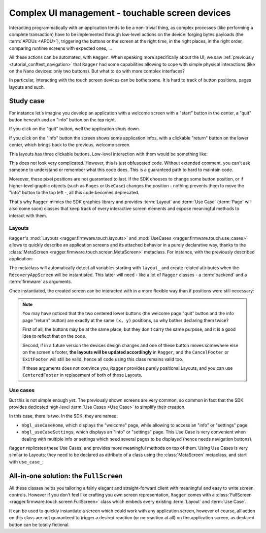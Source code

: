 .. _tutorial_screen:

Complex UI management - touchable screen devices
===================================

Interacting programmatically with an application tends to be a non-trivial
thing, as complex processes (like performing a complete transaction) have to be
implemented through low-level actions on the device: forging bytes payloads (the
:term:`APDUs <APDU>`), triggering the buttons or the screen at the right time,
in the right places, in the right order, comparing runtime screens with expected
ones, ...

All these actions can be automated, with ``Ragger``. When speaking more
specifically about the UI, we saw :ref:`previously
<tutorial_conftest_navigation>` that ``Ragger`` had some capabilities allowing
to cope with simple physical interactions (like on the Nano devices: only two
buttons). But what to do with more complex interfaces?

In particular, interacting with the touch screen devices can be
bothersome. It is hard to track of button positions, pages layouts and such.

Study case
----------

For instance let's imagine you develop an application with a welcome screen with
a "start" button in the center, a "quit" button beneath and an "info" button on
the top right.

If you click on the "quit" button, well the application shuts down.

If you click on the "info" button the screen shows some application infos, with
a clickable "return" button on the lower center, which brings back to the
previous, welcome screen.

.. thumbnail:: images/stax_welcome.png
   :group: stax_base_group
   :width: 30%

.. thumbnail:: images/stax_infos.png
   :group: stax_base_group
   :width: 30%

This layouts has three clickable buttons. Low-level interaction with them would
be something like:

.. code-block:: python
   :linenos:

   # going into the "info" screen
   backend.touch_finger(197, 606)

   # going back into the "welcome" screen
   backend.touch_finger(197, 606)

   # quitting the application
   backend.touch_finger(342, 55)


This does not look very complicated. However, this is just obfuscated code.
Without extended comment, you can't ask someone to understand or remember what
this code does. This is a guaranteed path to hard to maintain code.

Moreover, these pixel positions are not guaranteed to last. If the SDK chooses
to change some button position, or if higher-level graphic objects (such as
``Pages`` or ``UseCase``) changes the position - nothing prevents them to move
the "info" button to the top left -, all this code becomes deprecated.


That's why ``Ragger`` mimics the SDK graphics library and provides
:term:`Layout` and :term:`Use Case` (:term:`Page` will also come soon) classes
that keep track of every interactive screen elements and expose meaningful
methods to interact with them.

Layouts
'''''''

``Ragger``'s :mod:`Layouts <ragger.firmware.touch.layouts>` and
:mod:`UseCases <ragger.firmware.touch.use_cases>` allows to quickly describe an
application screens and its attached behavior in a purely declarative way,
thanks to the :class:`MetaScreen <ragger.firmware.touch.screen.MetaScreen>`
metaclass. For instance, with the previously described application:

.. code-block:: python
   :linenos:


   from ragger.firmware.touch.screen import MetaScreen
   from ragger.firmware.touch.layouts import CancelFooter, ExitFooter, InfoHeader

   class RecoveryAppScreen(metaclass=MetaScreen)
       layout_quit = ExitFooter
       layout_go_to_info_page = InfoHeader
       layout_return_to_welcome_page = CancelFooter

The metaclass will automatically detect all variables starting with ``layout_``
and create related attributes when the ``RecoveryAppScreen`` will be
instantiated. This latter will need - like a lot of ``Ragger`` classes - a
:term:`backend` and a :term:`firmware` as arguments.

Once instantiated, the created screen can be interacted with in a more flexible
way than if positions were still necessary:

.. code-block:: python
   :linenos:

   # let's say we still have a ``backend`` and a ``firmware`` fixture
   screen = RecoveryAppScreen(backend, firmware)

   # the application starts on the "welcome" page, from here we can either quit
   # the application, or go to the "info" page

   # this method call will trigger a ``finger_touch`` with the positions related
   # to the "info" centered lower button
   screen.go_to_info_page.tap()

   # now the application is on the "info" screen, it can only go back to the
   # "welcome" page
   screen.return_to_welcome_page.tap()

   # now the application is back on the "welcome" screen. Let's quit
   screen.quit.tap()

   # the application is now stopped

.. note::

   You may have noticed that the two centered lower buttons (the welcome page
   "quit" button and the info page "return" button) are exactly at the same
   ``(x, y)`` positions, so why bother declaring them twice?

   First of all, the buttons may be at the same place, but they don't carry the
   same purpose, and it is a good idea to reflect that on the code.

   Second, if in a future version the devices design changes and one of these
   button moves somewhere else on the screen's footer, **the layouts will be
   updated accordingly** in ``Ragger``, and the ``CancelFooter`` or ``ExitFooter``
   will still be valid, hence all code using this class remains valid too.

   If these arguments does not convince you, ``Ragger`` provides purely
   positional Layouts, and you can use ``CenteredFooter`` in replacement of both
   of these Layouts.

Use cases
'''''''''

But this is not simple enough *yet*. The previously shown screens are very
common, so common in fact that the SDK provides dedicated high-level
:term:`Use Cases <Use Case>` to simplify their creation.

In this case, there is two. In the SDK, they are named:

- ``nbgl_useCaseHome``, which displays the "welcome" page, while allowing to
  access an "info" or "settings" page.
- ``nbgl_useCaseSettings``, which displays an "info" or "settings" page. This
  Use Case is very convenient when dealing with multiple info or settings which
  need several pages to be displayed (hence needs navigation buttons).

``Ragger`` replicates these Use Cases, and provides more meaningful methods on
top of them. Using Use Cases is very similar to Layouts; they need to be
declared as attribute of a class using the :class:`MetaScreen` metaclass,
and start with ``use_case_``:

.. code-block:: python
   :linenos:

   from ragger.firmware.touch.screen import MetaScreen
   from ragger.firmware.touch.use_case import UseCaseHome, UseCaseSettings

   class RecoveryAppScreen(metaclass=MetaScreen)
       use_case_welcome = UseCaseHome
       use_case_info = UseCaseSettings

   # let's say we still have a ``backend`` and a ``firmware`` fixture
   screen = RecoveryAppScreen(backend, firmware)

   # the application starts on the "welcome" page, from here we can either quit
   # the application, or go to the "info" page

   # this method call will trigger a ``finger_touch`` with the positions related
   # to the "info" centered lower button
   screen.welcome.info()

   # now the application is on the "info" screen, it can only go back to the
   # "welcome" page.
   # if the info needed to be shown on several pages, this Use Case also
   # provides navigation methods, ``.next`` and ``.back``
   screen.info.exit()

   # now the application is back on the "welcome" screen. Let's quit
   screen.welcome.quit()

   # the application is now stopped


All-in-one solution: the ``FullScreen``
---------------------------------------

All these classes helps you tailoring a fairly elegant and straight-forward
client with meaningful and easy to write screen controls. However if you don't
feel like crafting you own screen representation, ``Ragger`` comes with a
:class:`FullScreen <ragger.firmware.touch.screen.FullScreen>` class
which embeds every existing :term:`Layout` and :term:`Use Case`.

It can be used to quickly instantiate a screen which could work with any
application screen, however of course, all action on this class are not
guaranteed to trigger a desired reaction (or no reaction at all) on the
application screen, as declared button can be totally fictional.

.. code-block:: python
   :linenos:

   from ragger.firmware.touch.screen import FullScreen

   screen = FullScreen(backend, firmware)

   # these use case methods will work in our case
   screen.home.info()
   screen.settings.exit()
   screen.welcome.quit()

   # layouts are also available, on these method will work too
   screen.info_footer.tap()
   screen.exit_footer.tap()
   screen.exit_header.tap()

   # this, however, will just randomly click on the screen and may or may not
   # trigger totally unrelated reaction
   screen.letter_only_keyboard.write("hello world!")


.. Building custom screens: the ``MetaScreen`` metaclass
.. ----------------------------------------------------
